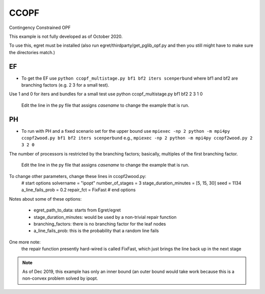 CCOPF
=====
Contingency Constrained OPF

This example is not fully developed as of October 2020.

To use this, egret must be installed (also run
egret/thirdparty/get_pglib_opf.py and then you still
might have to make sure the directories match.)


EF
---

- To get the EF use ``python ccopf_multistage.py bf1 bf2 iters scenperbund``
  where bf1 and bf2 are branching factors (e.g. 2 3 for a small test).
Use 1 and 0 for iters and bundles
for a small test use
python ccopf_multistage.py bf1 bf2 2 3 1 0

  Edit the line in the py file that assigns `casename` to change the example that is run.

PH
--
  
- To run with PH and a fixed scenario set for the upper bound use
  ``mpiexec -np 2 python -m mpi4py ccopf2wood.py bf1 bf2 iters scenperbund``
  e.g.,
  ``mpiexec -np 2 python -m mpi4py ccopf2wood.py 2 3 2 0``

The number of processors is restricted by the branching factors; basically, multiples of the
first branching factor.

  Edit the line in the py file that assigns `casename` to change the example that is run.


  
To change other parameters, change these lines in ccopf2wood.py:
    # start options
    solvername = "ipopt"
    number_of_stages = 3
    stage_duration_minutes = [5, 15, 30]
    seed = 1134
    a_line_fails_prob = 0.2
    repair_fct = FixFast
    # end options

Notes about some of these options:

    - egret_path_to_data: starts from Egret/egret
    - stage_duration_minutes: would be used by a non-trivial repair function
    - branching_factors: there is no branching factor for the leaf nodes
    - a_line_fails_prob: this is the probability that a random line fails

One more note:
     the repair function presently hard-wired is called FixFast, which
     just brings the line back up in the next stage

.. note::

   As of Dec 2019, this example has only an inner bound (an outer bound
   would take work because this is a non-convex problem solved by ipopt.
